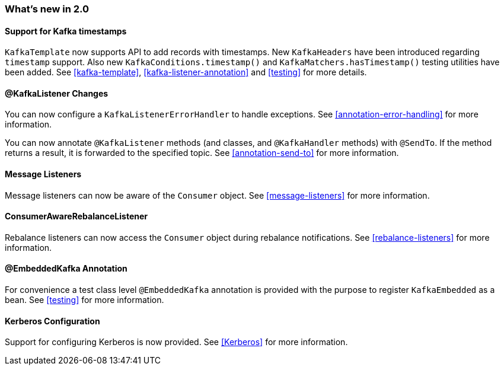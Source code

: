 === What's new in 2.0

==== Support for Kafka timestamps

`KafkaTemplate` now supports API to add records with timestamps.
New `KafkaHeaders` have been introduced regarding `timestamp` support.
Also new `KafkaConditions.timestamp()` and `KafkaMatchers.hasTimestamp()` testing utilities have been added.
See <<kafka-template>>, <<kafka-listener-annotation>> and <<testing>> for more details.

==== @KafkaListener Changes

You can now configure a `KafkaListenerErrorHandler` to handle exceptions.
See <<annotation-error-handling>> for more information.

You can now annotate `@KafkaListener` methods (and classes, and `@KafkaHandler` methods) with `@SendTo`.
If the method returns a result, it is forwarded to the specified topic.
See <<annotation-send-to>> for more information.

==== Message Listeners

Message listeners can now be aware of the `Consumer` object.
See <<message-listeners>> for more information.

==== ConsumerAwareRebalanceListener

Rebalance listeners can now access the `Consumer` object during rebalance notifications.
See <<rebalance-listeners>> for more information.

==== @EmbeddedKafka Annotation

For convenience a test class level `@EmbeddedKafka` annotation is provided with the purpose to register `KafkaEmbedded` as a bean.
See <<testing>> for more information.

==== Kerberos Configuration

Support for configuring Kerberos is now provided.
See <<Kerberos>> for more information.
